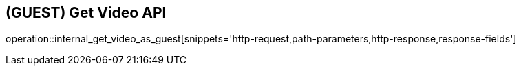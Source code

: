 == (GUEST) Get Video API

operation::internal_get_video_as_guest[snippets='http-request,path-parameters,http-response,response-fields']